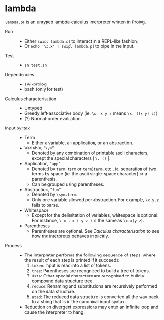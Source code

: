 * lambda

=lambda.pl= is an untyped lambda-calculus interpreter written in Prolog.

- Run ::
  - Either =swipl lambda.pl= to interact in a REPL-like fashion,
  - Or =echo '\x.x' | swipl lambda.pl= to pipe in the input.

- Test ::
  - =sh test.sh=

- Dependencies ::
  - swi-prolog
  - bash (only for test)

- Calculus characterisation ::
  - Untyped
  - Greedy left-associative body (ie. =\x. x y z= means =\x. ((x y) z)=)
  - (?) Normal-order evaluation

- Input syntax ::
  - Term
    - Either a variable, an application, or an abstraction.
  - Variable, "=sym="
    - Denoted by any combination of printable ascii characters, except the special characters [ =\. ()= ].
  - Application, "=app="
    - Denoted by =term term= or =term)term=, etc., ie. separation of two terms by space (ie. the ascii single-space character) or a parenthesis.
    - Can be grouped using parentheses.
  - Abstraction, "=fun="
    - Denoted by =\sym.term=.
    - Only one variable allowed per abstraction. For example, =\x y.z= fails to parse.
  - Whitespace
    - Except for the delimitation of variables, whitespace is optional. For instance, =\ x . x ( y z )= is the same as =\x.x(y z)=.
  - Parentheses
    - Parentheses are optional. See /Calculus characterisation/ to see how the interpreter behaves implicitly.

- Process ::
  - The interpreter performs the following sequence of steps, where the result of each step is printed if it succeeds:
    1. =token=: Input is read into a list of tokens.
    1. =tree=: Parentheses are recognised to build a tree of tokens.
    1. =data=: Other special characters are recognised to build a compound data structure tree.
    1. =reduce=: Renaming and substitutions are recursively performed on the data structure.
    1. =atad=: The reduced data structure is converted all the way back to a string that is in the canonical input syntax.
  - Reduction on divergent expressions may enter an infinite loop and cause the interpreter to hang.
